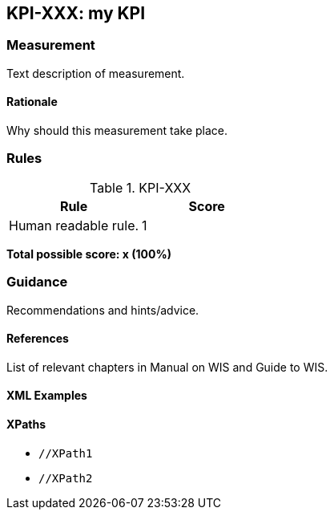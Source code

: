 == KPI-XXX: my KPI

=== Measurement

Text description of measurement.

==== Rationale

Why should this measurement take place.

=== Rules

.KPI-XXX
|===
|Rule |Score

|Human readable rule.
|1
|===

*Total possible score: x (100%)*

=== Guidance

Recommendations and hints/advice.

==== References

List of relevant chapters in Manual on WIS and Guide to WIS.

==== XML Examples

==== XPaths

* `//XPath1`
* `//XPath2`

